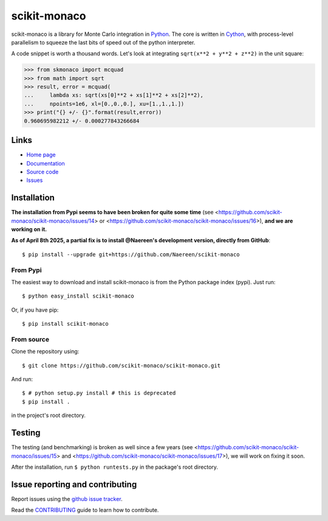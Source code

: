 .. Automatically generated from LONG_DESCRIPTION keyword in 
.. setup.py. Do not edit directly.

scikit-monaco
=============

scikit-monaco is a library for Monte Carlo integration in `Python <https://www.python.org/>`_.
The core is written in `Cython <http://cython.org/>`_, with process-level parallelism
to squeeze the last bits of speed out of the python interpreter.

A code snippet is worth a thousand words. Let's look at integrating
``sqrt(x**2 + y**2 + z**2)`` in the unit square:

.. code:: python

    >>> from skmonaco import mcquad
    >>> from math import sqrt
    >>> result, error = mcquad(
    ...     lambda xs: sqrt(xs[0]**2 + xs[1]**2 + xs[2]**2),
    ...     npoints=1e6, xl=[0.,0.,0.], xu=[1.,1.,1.])
    >>> print("{} +/- {}".format(result,error))
    0.960695982212 +/- 0.000277843266684

Links
-----

* `Home page <https://pypi.python.org/pypi/scikit-monaco>`_
* `Documentation <http://scikit-monaco.readthedocs.org/en/latest/>`_
* `Source code <https://github.com/scikit-monaco/scikit-monaco>`_
* `Issues <https://github.com/scikit-monaco/scikit-monaco/issues>`_

Installation
------------

**The installation from Pypi seems to have been broken for quite some time**
(see <https://github.com/scikit-monaco/scikit-monaco/issues/14> or
<https://github.com/scikit-monaco/scikit-monaco/issues/16>), **and we are working on it.**

**As of April 8th 2025, a partial fix is to install @Naereen's development version,
directly from GitHub**::

    $ pip install --upgrade git+https://github.com/Naereen/scikit-monaco

From Pypi
^^^^^^^^^

The easiest way to download and install scikit-monaco is from the Python
package index (pypi). Just run::

    $ python easy_install scikit-monaco

Or, if you have pip::

    $ pip install scikit-monaco

From source
^^^^^^^^^^^

Clone the repository using::

    $ git clone https://github.com/scikit-monaco/scikit-monaco.git

And run::

    $ # python setup.py install # this is deprecated
    $ pip install .

in the project's root directory.


Testing
-------

The testing (and benchmarking) is broken as well since a few years
(see <https://github.com/scikit-monaco/scikit-monaco/issues/15>
and <https://github.com/scikit-monaco/scikit-monaco/issues/17>),
we will work on fixing it soon.

After the installation, run ``$ python runtests.py`` in the package's root directory.


Issue reporting and contributing
--------------------------------

Report issues using the `github issue tracker <https://github.com/scikit-monaco/scikit-monaco/issues>`_.

Read the `CONTRIBUTING <https://github.com/scikit-monaco/scikit-monaco/blob/master/CONTRIBUTING.rst>`_ guide to learn how to contribute.
